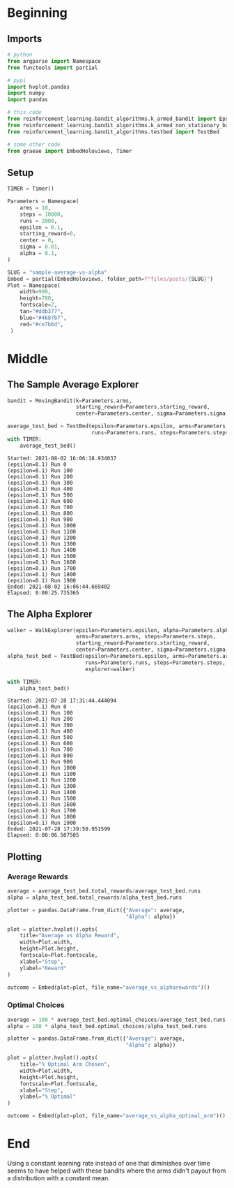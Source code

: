 #+BEGIN_COMMENT
.. title: Sample Average Vs Alpha
.. slug: sample-average-vs-alpha
.. date: 2021-07-27 20:22:38 UTC-07:00
.. tags: bandits,tabular model,epsilon-greedy
.. category: EpsilonGreedy
.. link: 
.. description: Comparing the sample average and fixed-alpha greedy epsilon algorithms.
.. type: text

#+END_COMMENT
#+OPTIONS: ^:{}
#+TOC: headlines 3
#+PROPERTY: header-args :session ~/.local/share/jupyter/runtime/kernel-fbb0ff77-eb81-42a0-8451-38d2035f152c.json

#+BEGIN_SRC python :results none :exports none
%load_ext autoreload
%autoreload 2
#+END_SRC
* Beginning
** Imports
#+begin_src python :results none
# python
from argparse import Namespace
from functools import partial

# pypi
import hvplot.pandas
import numpy
import pandas

# this code
from reinforcement_learning.bandit_algorithms.k_armed_bandit import EpsilonExplorer
from reinforcement_learning.bandit_algorithms.k_armed_non_stationary_bandit import MovingBandit, ConstantMemory
from reinforcement_learning.bandit_algorithms.testbed import TestBed

# some other code
from graeae import EmbedHoloviews, Timer
#+end_src
** Setup
#+begin_src python :results none
TIMER = Timer()
#+end_src

#+begin_src python :results none
Parameters = Namespace(
    arms = 10,
    steps = 10000,
    runs = 2000,
    epsilon = 0.1,
    starting_reward=0,
    center = 0,
    sigma = 0.01,
    alpha = 0.1,
)
#+end_src

#+begin_src python :results none
SLUG = "sample-average-vs-alpha"
Embed = partial(EmbedHoloviews, folder_path=f"files/posts/{SLUG}")
Plot = Namespace(
    width=990,
    height=780,
    fontscale=2,
    tan="#ddb377",
    blue="#4687b7",
    red="#ce7b6d",
 )
#+end_src
* Middle
** The Sample Average Explorer
#+begin_src python :results output :exports both
bandit = MovingBandit(k=Parameters.arms,
                      starting_reward=Parameters.starting_reward,
                      center=Parameters.center, sigma=Parameters.sigma)

average_test_bed = TestBed(epsilon=Parameters.epsilon, arms=Parameters.arms,
                           runs=Parameters.runs, steps=Parameters.steps, bandit=bandit)
with TIMER:
    average_test_bed()
#+end_src

#+RESULTS:
#+begin_example
Started: 2021-08-02 16:06:18.934037
(epsilon=0.1) Run 0
(epsilon=0.1) Run 100
(epsilon=0.1) Run 200
(epsilon=0.1) Run 300
(epsilon=0.1) Run 400
(epsilon=0.1) Run 500
(epsilon=0.1) Run 600
(epsilon=0.1) Run 700
(epsilon=0.1) Run 800
(epsilon=0.1) Run 900
(epsilon=0.1) Run 1000
(epsilon=0.1) Run 1100
(epsilon=0.1) Run 1200
(epsilon=0.1) Run 1300
(epsilon=0.1) Run 1400
(epsilon=0.1) Run 1500
(epsilon=0.1) Run 1600
(epsilon=0.1) Run 1700
(epsilon=0.1) Run 1800
(epsilon=0.1) Run 1900
Ended: 2021-08-02 16:06:44.669402
Elapsed: 0:00:25.735365
#+end_example
** The Alpha Explorer
#+begin_src python :results output :exports both
walker = WalkExplorer(epsilon=Parameters.epsilon, alpha=Parameters.alpha,
                      arms=Parameters.arms, steps=Parameters.steps,
                      starting_reward=Parameters.starting_reward,
                      center=Parameters.center, sigma=Parameters.sigma)
alpha_test_bed = TestBed(epsilon=Parameters.epsilon, arms=Parameters.arms,
                         runs=Parameters.runs, steps=Parameters.steps,
                         explorer=walker)

with TIMER:
    alpha_test_bed()
#+end_src

#+RESULTS:
#+begin_example
Started: 2021-07-28 17:31:44.444094
(epsilon=0.1) Run 0
(epsilon=0.1) Run 100
(epsilon=0.1) Run 200
(epsilon=0.1) Run 300
(epsilon=0.1) Run 400
(epsilon=0.1) Run 500
(epsilon=0.1) Run 600
(epsilon=0.1) Run 700
(epsilon=0.1) Run 800
(epsilon=0.1) Run 900
(epsilon=0.1) Run 1000
(epsilon=0.1) Run 1100
(epsilon=0.1) Run 1200
(epsilon=0.1) Run 1300
(epsilon=0.1) Run 1400
(epsilon=0.1) Run 1500
(epsilon=0.1) Run 1600
(epsilon=0.1) Run 1700
(epsilon=0.1) Run 1800
(epsilon=0.1) Run 1900
Ended: 2021-07-28 17:39:50.951599
Elapsed: 0:08:06.507505
#+end_example
** Plotting
*** Average Rewards
#+begin_src python :results none
average = average_test_bed.total_rewards/average_test_bed.runs
alpha = alpha_test_bed.total_rewards/alpha_test_bed.runs

plotter = pandas.DataFrame.from_dict({"Average": average,
                                      "Alpha": alpha})

plot = plotter.hvplot().opts(
    title="Average vs Alpha Reward",
    width=Plot.width,
    height=Plot.height,
    fontscale=Plot.fontscale,
    xlabel="Step",
    ylabel="Reward"
)

outcome = Embed(plot=plot, file_name="average_vs_alpharewards")()
#+end_src

#+begin_src python :results output html :exports output
print(outcome)
#+end_src

#+RESULTS:
#+begin_export html
<object type="text/html" data="average_vs_alpharewards.html" style="width:100%" height=800>
  <p>Figure Missing</p>
</object>
#+end_export
*** Optimal Choices
#+begin_src python :results none
average = 100 * average_test_bed.optimal_choices/average_test_bed.runs
alpha = 100 * alpha_test_bed.optimal_choices/alpha_test_bed.runs

plotter = pandas.DataFrame.from_dict({"Average": average,
                                      "Alpha": alpha})

plot = plotter.hvplot().opts(
    title="% Optimal Arm Chosen",
    width=Plot.width,
    height=Plot.height,
    fontscale=Plot.fontscale,
    xlabel="Step",
    ylabel="% Optimal"
)

outcome = Embed(plot=plot, file_name="average_vs_alpha_optimal_arm")()
#+end_src

#+begin_src python :results output html :exports output
print(outcome)
#+end_src

#+RESULTS:
#+begin_export html
<object type="text/html" data="average_vs_alpha_optimal_arm.html" style="width:100%" height=800>
  <p>Figure Missing</p>
</object>
#+end_export

* End

Using a constant learning rate instead of one that diminishes over time seems to have helped with these bandits where the arms didn't payout from a distribution with a constant mean.
